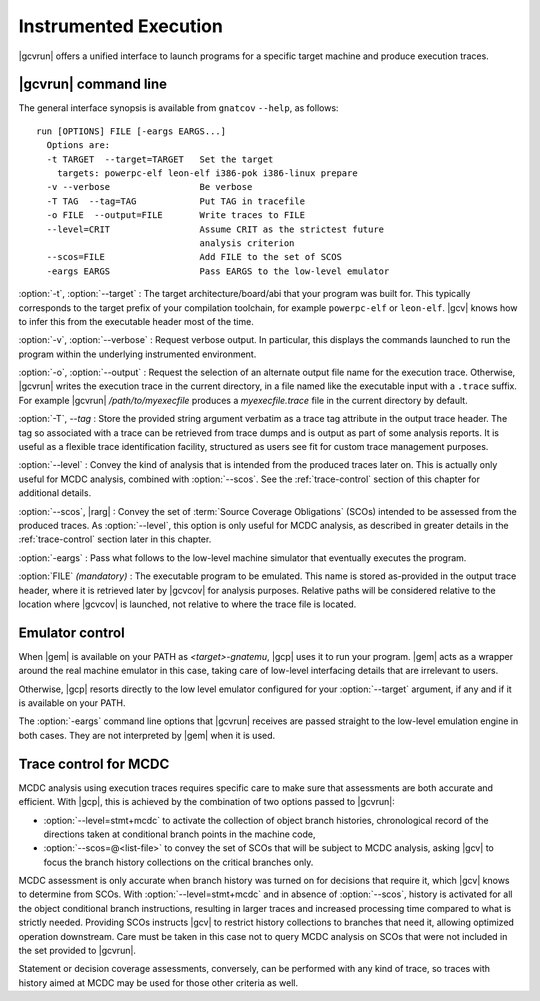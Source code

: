 **********************
Instrumented Execution
**********************

.. index:
   :single: gnatcov run

|gcvrun| offers a unified interface to launch programs for a specific
target machine and produce execution traces.

.. _gnatcov_run-commandline:

|gcvrun| command line
=====================

The general interface synopsis is available from ``gnatcov`` ``--help``,
as follows:

::

   run [OPTIONS] FILE [-eargs EARGS...]
     Options are:
     -t TARGET  --target=TARGET   Set the target
       targets: powerpc-elf leon-elf i386-pok i386-linux prepare
     -v --verbose                 Be verbose
     -T TAG  --tag=TAG            Put TAG in tracefile
     -o FILE  --output=FILE       Write traces to FILE
     --level=CRIT                 Assume CRIT as the strictest future
                                  analysis criterion
     --scos=FILE                  Add FILE to the set of SCOS
     -eargs EARGS                 Pass EARGS to the low-level emulator
  

:option:`-t`, :option:`--target` : The target architecture/board/abi that your
program was built for. This typically corresponds to the target prefix of your
compilation toolchain, for example ``powerpc-elf`` or ``leon-elf``. |gcv|
knows how to infer this from the executable header most of the time.

:option:`-v`, :option:`--verbose` : Request verbose output. In particular,
this displays the commands launched to run the program within the underlying
instrumented environment.

:option:`-o`, :option:`--output` : Request the selection of an alternate
output file name for the execution trace. Otherwise, |gcvrun| writes the
execution trace in the current directory, in a file named like the executable
input with a ``.trace`` suffix.  For example |gcvrun| `/path/to/myexecfile`
produces a `myexecfile.trace` file in the current directory by default.

:option:`-T`, `--tag` : Store the provided string argument verbatim as a trace
tag attribute in the output trace header.  The tag so associated with a trace
can be retrieved from trace dumps and is output as part of some analysis
reports.  It is useful as a flexible trace identification facility, structured
as users see fit for custom trace management purposes.

:option:`--level` : Convey the kind of analysis that is intended from the
produced traces later on. This is actually only useful for MCDC analysis,
combined with :option:`--scos`.  See the :ref:`trace-control` section of
this chapter for additional details.

:option:`--scos`, |rarg| : Convey the set of :term:`Source Coverage Obligations`
(SCOs) intended to be assessed from the produced traces. As :option:`--level`,
this option is only useful for MCDC analysis, as described in greater details
in the :ref:`trace-control` section later in this chapter.

:option:`-eargs` : Pass what follows to the low-level machine simulator
that eventually executes the program.

:option:`FILE` *(mandatory)* : The executable program to be emulated. This
name is stored as-provided in the output trace header, where it is retrieved
later by |gcvcov| for analysis purposes. Relative paths will be considered
relative to the location where |gcvcov| is launched, not relative to where the
trace file is located.

Emulator control
================

When |gem| is available on your PATH as `<target>-gnatemu`, |gcp| uses it to
run your program. |gem| acts as a wrapper around the real machine emulator in
this case, taking care of low-level interfacing details that are irrelevant to
users.

Otherwise, |gcp| resorts directly to the low level emulator configured for
your :option:`--target` argument, if any and if it is available on your PATH.

The :option:`-eargs` command line options that |gcvrun| receives are
passed straight to the low-level emulation engine in both cases.
They are not interpreted by |gem| when it is used.

.. _trace-control:

Trace control for MCDC
=======================

MCDC analysis using execution traces requires specific care to make
sure that assessments are both accurate and efficient.
With |gcp|, this is achieved by the combination of two options passed
to |gcvrun|:

* :option:`--level=stmt+mcdc` to activate the collection of object branch
  histories, chronological record of the directions taken at conditional
  branch points in the machine code,

* :option:`--scos=@<list-file>` to convey the set of SCOs that will be subject
  to MCDC analysis, asking |gcv| to focus the branch history collections
  on the critical branches only.

MCDC assessment is only accurate when branch history was turned on for
decisions that require it, which |gcv| knows to determine from SCOs.  With
:option:`--level=stmt+mcdc` and in absence of :option:`--scos`, history is
activated for all the object conditional branch instructions, resulting in
larger traces and increased processing time compared to what is strictly
needed. Providing SCOs instructs |gcv| to restrict history collections to
branches that need it, allowing optimized operation downstream.  Care must be
taken in this case not to query MCDC analysis on SCOs that were not included
in the set provided to |gcvrun|.

Statement or decision coverage assessments, conversely, can be performed with
any kind of trace, so traces with history aimed at MCDC may be used for those
other criteria as well.
